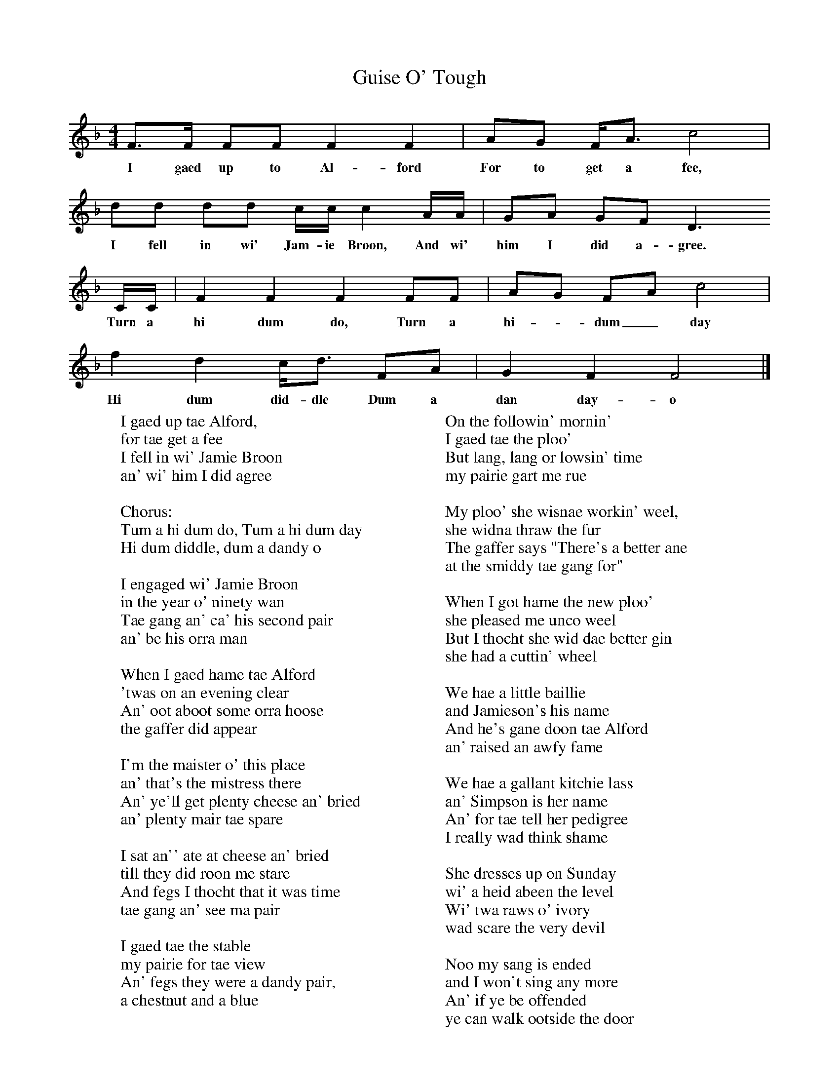 X:1
T:Guise O' Tough
B:The Scottish Folksinger" 1973, Norman Buchan & Peter Hall
N:taken from "Folk Songs of the North East" by Gavin Greig.
F:http://www.folkinfo.org/songs
M:4/4     %Meter
L:1/8     %
K:F
F3/2F/ FF F2 F2 |AG F/A3/2 c4 |
w:I gaed up to Al-ford For to get a fee,
dd dd c/c/ c2 A/A/ |GA GF D3
w:I fell in wi' Jam-ie Broon, And wi' him I did a-gree.
C/C/ |F2 F2 F2 FF |AG FA c4 |
w:Turn a hi dum do, Turn a hi--dum_ day
f2 d2 c/d3/2 FA |G2 F2 F4 |]
w:Hi dum did-dle Dum a dan day-o
W:I gaed up tae Alford,
W:for tae get a fee
W:I fell in wi' Jamie Broon
W:an' wi' him I did agree
W:
W:Chorus:
W:Tum a hi dum do, Tum a hi dum day
W:Hi dum diddle, dum a dandy o
W:
W:I engaged wi' Jamie Broon
W:in the year o' ninety wan
W:Tae gang an' ca' his second pair
W:an' be his orra man
W:
W:When I gaed hame tae Alford
W:'twas on an evening clear
W:An' oot aboot some orra hoose
W:the gaffer did appear
W:
W:I'm the maister o' this place
W:an' that's the mistress there
W:An' ye'll get plenty cheese an' bried
W:an' plenty mair tae spare
W:
W:I sat an'' ate at cheese an' bried
W:till they did roon me stare
W:And fegs I thocht that it was time
W:tae gang an' see ma pair
W:
W:I gaed tae the stable
W:my pairie for tae view
W:An' fegs they were a dandy pair,
W:a chestnut and a blue
W:
W:On the followin' mornin'
W:I gaed tae the ploo'
W:But lang, lang or lowsin' time
W:my pairie gart me rue
W:
W:My ploo' she wisnae workin' weel,
W:she widna thraw the fur
W:The gaffer says "There's a better ane
W:at the smiddy tae gang for"
W:
W:When I got hame the new ploo'
W:she pleased me unco weel
W:But I thocht she wid dae better gin
W:she had a cuttin' wheel
W:
W:We hae a little baillie
W:and Jamieson's his name
W:And he's gane doon tae Alford
W:an' raised an awfy fame
W:
W:We hae a gallant kitchie lass
W:an' Simpson is her name
W:An' for tae tell her pedigree
W:I really wad think shame
W:
W:She dresses up on Sunday
W:wi' a heid abeen the level
W:Wi' twa raws o' ivory
W:wad scare the very devil
W:
W:Noo my sang is ended
W:and I won't sing any more
W:An' if ye be offended
W:ye can walk ootside the door
W:
